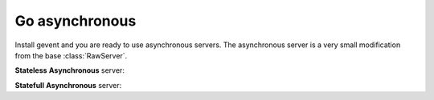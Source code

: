 Go asynchronous
===============================================

Install gevent and you are ready to use asynchronous servers. The asynchronous server is a very small modification from the base :class:`RawServer`.

.. code-block:: bash
   :caption: Gevent installation command
   :name: Gevent installation command
    
   sudo pip -H install gevent


**Stateless** **Asynchronous** server:

.. code-block:: python
   :caption: Stateless Asynchronous server
   :name: Stateless Asynchronous server
    
   from rawsocketpy import RawRequestHandler, RawAsyncServer
   import time

   class LongTaskTest(RawRequestHandler):
       def handle(self):
           time.sleep(1)
           print(self.packet)

       def finish(self):
           print("End")

       def setup(self):
           print("Begin") 

   def main():
       rs = RawAsyncServer("wlp2s0", 0xEEFA, LongTaskTest)
       rs.spin()

   if __name__ == '__main__':
       main()

**Statefull** **Asynchronous** server:

.. code-block:: python
   :caption: Statefull Asynchronous server
   :name: Statefull Asynchronous server
        
    from rawsocketpy import RawRequestHandler, RawAsyncServerCallback
    import time

    def callback(handler, server):
        print("Testing")
        handler.setup()
        handler.handle()
        handler.finish()

    class LongTaskTest(RawRequestHandler):
        def handle(self):
            time.sleep(1)
            print(self.packet)

        def finish(self):
            print("End")

        def setup(self):
            print("Begin") 

    def main():
        rs = RawAsyncServerCallback("wlp2s0", 0xEEFA, LongTaskTest, callback)
        rs.spin()

    if __name__ == '__main__':
        main()

